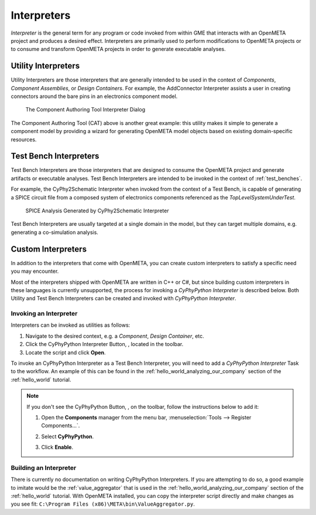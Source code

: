 .. _interpreters:

Interpreters
============

*Interpreter* is the general term for any program or code invoked from within
GME that interacts with an OpenMETA project and produces a desired effect.
Interpreters are primarily used to perform modifications to OpenMETA projects
or to consume and transform OpenMETA projects in order to generate executable
analyses.

.. _utility_interpreters:

Utility Interpreters
--------------------

Utility Interpreters are those interpreters that are generally intended to be
used in the context of *Components*, *Component Assemblies*, or *Design
Containers*.
For example, the AddConnector Interpreter assists a user in creating
connectors around the bare pins in an electronics component model.

.. figure:: images/CAT_trimmed.png
   :alt: The Component Authoring Tool Interpreter Dialog

   The Component Authoring Tool Interpreter Dialog

The Component Authoring Tool (CAT) above is another great example: this utility
makes it simple to generate a component model by providing a wizard for
generating OpenMETA model objects based on existing domain-specific resources.

Test Bench Interpreters
-----------------------

Test Bench Interpreters are those interpreters that are designed to consume
the OpenMETA project and generate artifacts or executable analyses.
Test Bench Interpreters are intended to be invoked in the context of
:ref:`test_benches`.

For example, the CyPhy2Schematic Interpreter when invoked from the context
of a Test Bench, is capable of generating a SPICE circuit file from a composed
system of electronics components referenced as the *TopLevelSystemUnderTest*.

.. figure:: images/cyphy2schematic.png
   :alt: SPICE Analysis Generated by CyPhy2Schematic Interpreter

   SPICE Analysis Generated by CyPhy2Schematic Interpreter

Test Bench Interpreters are usually targeted at a single
domain in the model, but they can target multiple domains, e.g. generating a
co-simulation analysis.

Custom Interpreters
-------------------

In addition to the interpreters that come with OpenMETA, you can create custom
interpreters to satisfy a specific need you may encounter.

Most of the interpreters shipped with OpenMETA are written in C++ or C#, but
since building custom interpreters in these languages is currently unsupported,
the process for invoking a *CyPhyPython Interpreter* is described below.
Both Utility and Test Bench Interpreters can be created and invoked with
*CyPhyPython Interpreter*.

Invoking an Interpreter
~~~~~~~~~~~~~~~~~~~~~~~

Interpreters can be invoked as utilities as follows:

#. Navigate to the desired context, e.g. a *Component*, *Design Container*, etc.
#. Click the CyPhyPython Interpreter Button, |CYPHYPYTHON_BUTTON|, located in
   the toolbar.
#. Locate the script and click **Open**.

.. |CYPHYPYTHON_BUTTON| image:: images/cyphypython_button.png

To invoke an CyPhyPython Interpreter as a Test Bench Interpreter, you will need
to add a *CyPhyPython Interpreter* Task to the workflow. An example of this can
be found in the :ref:`hello_world_analyzing_our_company` section of the
:ref:`hello_world` tutorial.

.. note:: If you don't see the CyPhyPython Button, |CYPHYPYTHON_BUTTON|, on the
   toolbar, follow the instructions below to add it:

   #. Open the **Components** manager from the menu bar,
      :menuselection:`Tools --> Register Components...`.

      .. image:: images/ComponentsManager.png

   #. Select **CyPhyPython**.
   #. Click **Enable**.


Building an Interpreter
~~~~~~~~~~~~~~~~~~~~~~~

There is currently no documentation on writing CyPhyPython Interpreters.
If you are attempting to do so, a good example to imitate would be the
:ref:`value_aggregator` that is used in the
:ref:`hello_world_analyzing_our_company` section of the :ref:`hello_world`
tutorial.
With OpenMETA installed, you can copy the interpreter script directly and make
changes as you see fit:
``C:\Program Files (x86)\META\bin\ValueAggregator.py``.
